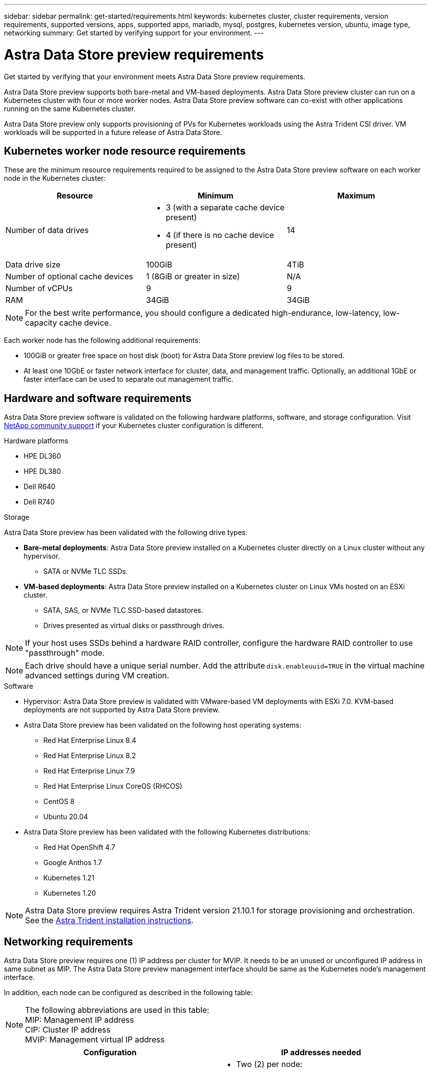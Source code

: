 ---
sidebar: sidebar
permalink: get-started/requirements.html
keywords: kubernetes cluster, cluster requirements, version requirements, supported versions, apps, supported apps, mariadb, mysql, postgres, kubernetes version, ubuntu, image type, networking
summary: Get started by verifying support for your environment.
---

= Astra Data Store preview requirements
:hardbreaks:
:icons: font
:imagesdir: ../media/get-started/

Get started by verifying that your environment meets Astra Data Store preview requirements.

Astra Data Store preview supports both bare-metal and VM-based deployments. Astra Data Store preview cluster can run on a Kubernetes cluster with four or more worker nodes. Astra Data Store preview software can co-exist with other applications running on the same Kubernetes cluster.

Astra Data Store preview only supports provisioning of PVs for Kubernetes workloads using the Astra Trident CSI driver. VM workloads will be supported in a future release of Astra Data Store.

//POLARIS-458
////
== Minimum resource requirements for each node
These are the minimum resource requirements for each node in an Astra Data Store preview cluster:

//* Minimum number of drives: 2
* Minimum number of physical CPU cores: 4
* Minimum number of vCPUs: 10
* Minimum RAM per node: 36GB
* Minimum networking bandwidth: 10GbE
* Minimum storage capacity: 1TB
* Minimum number of data drives: 3
* Minimum available storage capacity: 100GiB
* Minimum number of cache devices: 1 (8GB or greater in size)
////

== Kubernetes worker node resource requirements
These are the minimum resource requirements required to be assigned to the Astra Data Store preview software on each worker node in the Kubernetes cluster:

// use GiB and TiB exclusively
|===
|Resource |Minimum |Maximum

|Number of data drives
a|

* 3 (with a separate cache device present)
* 4 (if there is no cache device present)
|14

|Data drive size
|100GiB
|4TiB

|Number of optional cache devices
|1 (8GiB or greater in size)
|N/A

|Number of vCPUs
|9
|9

|RAM
|34GiB
|34GiB
|===
NOTE: For the best write performance, you should configure a dedicated high-endurance, low-latency, low-capacity cache device.

Each worker node has the following additional requirements:

* 100GiB or greater free space on host disk (boot) for Astra Data Store preview log files to be stored.
* At least one 10GbE or faster network interface for cluster, data, and management traffic. Optionally, an additional 1GbE or faster interface can be used to separate out management traffic.

////
== Cluster resource requirements and capabilities
Each Astra Data Store preview cluster has the following minimum requirements and maximum capabilities:

|===
|Resource |Minimum |Maximum


|===


* Minimum cluster size: 4 worker nodes, 1 master node
* Minimum volume size: 1GiB
* Minimum drive size: 100GiB
////


////
== Maximum capabilities for each node
Each node in an Astra Data Store preview cluster has the following capabilities:


* Maximum provisioned capacity per node: 1TiB
//* Max usable (aka raw) capacity per node: 48TiB
* Max usable (aka raw) capacity per node: 4TiB
////



//POLARIS-2175
== Hardware and software requirements
Astra Data Store preview software is validated on the following hardware platforms, software, and storage configuration. Visit link:../support/get-help-ads.html[NetApp community support] if your Kubernetes cluster configuration is different.

.Hardware platforms
* HPE DL360
* HPE DL380
* Dell R640
* Dell R740

//POLARIS-461
.Storage
Astra Data Store preview has been validated with the following drive types:

* *Bare-metal deployments*: Astra Data Store preview installed on a Kubernetes cluster directly on a Linux cluster without any hypervisor.
** SATA or NVMe TLC SSDs.
* *VM-based deployments*: Astra Data Store preview installed on a Kubernetes cluster on Linux VMs hosted on an ESXi cluster.
** SATA, SAS, or NVMe TLC SSD-based datastores.
** Drives presented as virtual disks or passthrough drives.

NOTE: If your host uses SSDs behind a hardware RAID controller, configure the hardware RAID controller to use "passthrough" mode.

NOTE: Each drive should have a unique serial number. Add the attribute `disk.enableuuid=TRUE` in the virtual machine advanced settings during VM creation.

.Software
* Hypervisor: Astra Data Store preview is validated with VMware-based VM deployments with ESXi 7.0. KVM-based deployments are not supported by Astra Data Store preview.
* Astra Data Store preview has been validated on the following host operating systems:
** Red Hat Enterprise Linux 8.4
** Red Hat Enterprise Linux 8.2
** Red Hat Enterprise Linux 7.9
** Red Hat Enterprise Linux CoreOS (RHCOS)
** CentOS 8
** Ubuntu 20.04
* Astra Data Store preview has been validated with the following Kubernetes distributions:
** Red Hat OpenShift 4.7
** Google Anthos 1.7
** Kubernetes 1.21
** Kubernetes 1.20

NOTE: Astra Data Store preview requires Astra Trident version 21.10.1 for storage provisioning and orchestration. See the link:setup-ads.html#install-astra-trident[Astra Trident installation instructions].



== Networking requirements

//Each network in Astra Data Store preview installations requires the following bandwidth:

////
|===
|Network |Required bandwidth

|Management
|1GbE or faster interface

|Cluster
|10GbE or faster interface

|Data
|10GbE or faster interface
|===
////

////
.Network interface requirements
* Minimum configuration: One 10GbE or faster network interface
+
NOTE: If unspecified, the interface that hosts the management IP address (MIP) on the node is used for all 3 networks (management, cluster and data).

* Maximum configuration: Two network interfaces
** One 1GbE or faster interface for the management network
** One 10GbE or faster interface for the data network

NOTE: The cluster network should reside on the same interface as either the management network (if the management network is 10GbE or faster), or the data network.
////


////
.IP address requirements
* Management network
** One IPv4 address (pre-configured) for the management IP address (MIP) of each node
** One IPv4 address (free/spare/unconfigured) for the management virtual IP address (MVIP) of the cluster. This address is configured on the management network interface during Astra Data Store preview cluster installation.
* Cluster network
** One IPv4 address (pre-configured) for the cluster IP address of each node on the data network interface. As an alternative, the MIP of the management network interface can be used only if the MIP is hosted on a 10GbE or faster interface.
* Data network
** One IPv4 address (free/spare/unconfigured) for the volume's export address of each node. This address is configured on the data network interface during Astra Data Store preview cluster installation.
////

Astra Data Store preview requires one (1) IP address per cluster for MVIP. It needs to be an unused or unconfigured IP address in same subnet as MIP. The Astra Data Store preview management interface should be same as the Kubernetes node’s management interface.

In addition, each node can be configured as described in the following table:

NOTE: The following abbreviations are used in this table:
MIP: Management IP address
CIP: Cluster IP address
MVIP: Management virtual IP address

|===
|Configuration |IP addresses needed

|One network interface per node
a|

* Two (2) per node:
** MIP/CIP: One (1) pre-configured IP address on management interface per node
** Data IP: One (1) unused or unconfigured IP address per node in same subnet as MIP

|Two network interfaces per node
a|

* Three (3) per node:
** MIP: One (1) pre-configured IP address on management interface per node
** CIP: One (1) pre-configured IP address on data interface per node in a different subnet from MIP
** Data IP: One (1) unused or unconfigured IP address per node in same subnet as CIP
|===
NOTE: You should omit the data network gateway field in the cluster Custom Resource (CR) file, `astradscluster.yaml`, for both of these configurations. The existing routing configuration on each node accommodates all of the addresses.

NOTE: No VLAN tags are used in these configurations.

== CSI driver
Astra Data Store preview requires the application Kubernetes clusters to be running Astra Trident 21.10.1. Astra Data Store preview can be configured as a link:../get-started/setup-ads.html#set-up-astra-data-store-as-storage-backend[storage backend] with Astra Trident to provision persistent volumes.

== CNI configuration

Astra Data Store preview has been validated with the following CNIs:

* Calico and Weave Net CNIs for vanilla Kubernetes clusters
* OpenShift SDN for Red Hat OpenShift Container Platform (OCP)
* Cilium for Google Anthos

These CNIs require the host firewall (firewalld) to be disabled.

////
NOTE: If you use the Calico Container Networking Interface (CNI) networking provider plugin with Kubernetes, you need to configure it to exclude at least one routing table from Calico control. For example, you can do this by changing the "routeTableRange" value in the Calico configmap .yaml file to a value of {Min: 2, Max: 250}. This enables Astra Data Store to perform policy-based network routing.

////

//POLARIS-656 - more questions here for HA requirements (Naveen M is SME)
//== High availability requirements
//Astra Data Store requires Element 12.3 or later for high availability to function correctly. High availability makes use of the Element software Protection Domains feature.

//POLARIS-654 and POLARIS-450
== Persistent volume sharing requirements
Each Astra Data Store preview cluster supports using persistent volumes to address the storage needs of any apps installed on that cluster. Consider the following requirements for persistent volumes in Astra Data Store preview:

.Requirements
* The NFSv4.1 client/server must be installed on Kubernetes clusters.
* The nfs-utils package must be installed on worker nodes.
* Kubernetes apps access files using persistent volumes shared over NFSv4.1, which requires the AUTH_SYS authentication method.

//.Capabilities
//* Parallel NFS (pNFS) is not supported.
//* Only IP-based export policies are supported.

//POLARIS-1285 - Do we want to document ports that ASDS uses?
// ADS just needs standard ports that K8S uses
////
== Required TCP ports
Astra Data Store requires that you open the following ports in your edge firewall:

|===
|Port |Description

|Port
|Description

|Port
|Description

|Port
|Description

|Port
|Description

|Port
|Description

|Port
|Description

|Port
|Description

|===

////
////
//POLARIS-2317 and 2316
== Astra Data Store Starter Edition feature and expansion capabilities
Astra Data Store Starter Edition has certain feature and expansion limitations.

.Minimum resource requirements
The minimum memory requirement per node is 32GB.

.Feature capabilities
* NFS vVols are not supported
* A connection to the cloud is required

.Expansion capabilities

|===
|Resource |Limits

|Number of nodes in a cluster
|5

|Persistent volumes per node
|10

|vCPU cores per node
|9

|vCPU cores per Cluster
|45

|Max. Capacity per node
|1TiB

|Max. Capacity per Cluster
|4TiB + 1TiB

|Max. Capacity per Volume
|1TiB
|===

////

== Licensing
Astra Data Store preview requires an Astra Data Store preview license for full functionality. https://www.netapp.com/cloud-services/astra/data-store-form/[Sign up here^] to obtain the Astra Data Store preview license. Instructions to download the license will be sent to you after you sign up.

== AutoSupport configuration
//CB review
Astra Data Store preview requires AutoSupport to be enabled and have connectivity to the AutoSupport backend. This may be through direct internet access or proxy configuration.

The link:../get-started/install-ads.html#install-the-astra-data-store-cluster[periodic settings that are used for sending mandatory telemetry AutoSupport bundles] should not be changed. If you disable the sending of periodic AutoSupport bundles, the cluster will be locked down and new volumes cannot be created until periodic settings are enabled again.

== What's next

View the link:quick-start.html[quick start] overview.
